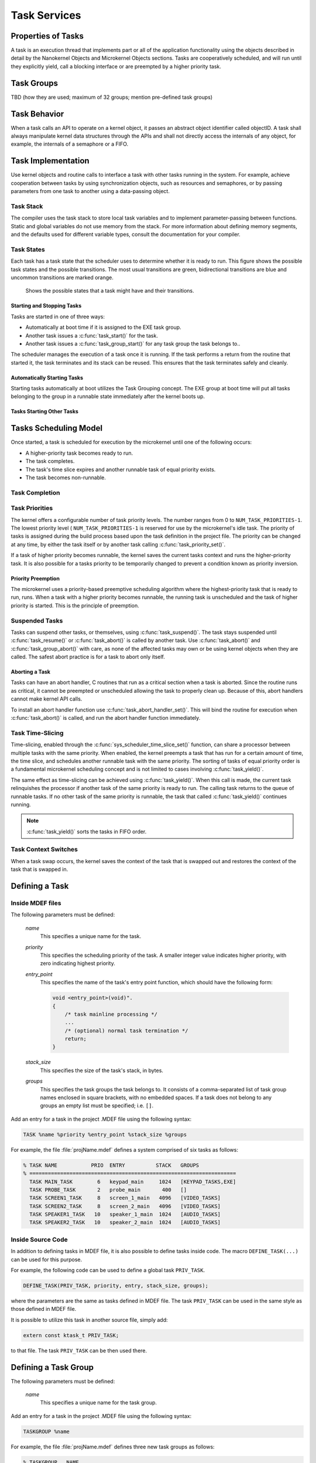 .. _tasks:

Task Services
#############

Properties of Tasks
*******************

A task is an execution thread that implements part or all
of the application functionality using the objects described in detail by the
Nanokernel Objects and Microkernel Objects sections. Tasks are cooperatively
scheduled, and will run until they explicitly yield, call a blocking interface
or are preempted by a higher priority task.

Task Groups
***********

TBD (how they are used; maximum of 32 groups; mention pre-defined task groups)

Task Behavior
*************

When a task calls an API to operate on a kernel object, it passes
an abstract object identifier called objectID. A task shall always
manipulate kernel data structures through the APIs and shall not
directly access the internals of any object, for example, the internals
of a semaphore or a FIFO.

Task Implementation
*******************

Use kernel objects and routine calls to interface a task with
other tasks running in the system. For example, achieve cooperation
between tasks by using synchronization objects, such as resources and
semaphores, or by passing parameters from one task to another using a
data-passing object.

Task Stack
==========

The compiler uses the task stack to store local task variables and to
implement parameter-passing between functions. Static and global
variables do not use memory from the stack. For more information about
defining memory segments, and the defaults used for different variable
types, consult the documentation for your compiler.

Task States
===========

Each task has a task state that the scheduler uses to determine whether
it is ready to run. This figure shows the possible task states and the
possible transitions. The most usual transitions are green,
bidirectional transitions are blue and uncommon transitions are marked
orange.

.. figure:: figures/microkernel_tasks_states.svg
   :scale: 75 %
   :alt: Possible Task States

   Shows the possible states that a task might have and their transitions.

Starting and Stopping Tasks
---------------------------

Tasks are started in one of three ways:


+ Automatically at boot time if it is assigned to the EXE task group.
+ Another task issues a :c:func:`task_start()` for the task.
+ Another task issues a :c:func:`task_group_start()` for any task
  group the task belongs to..

The scheduler manages the execution of a task once it is running. If the
task performs a return from the routine that started it, the task
terminates and its stack can be reused. This ensures that the task
terminates safely and cleanly.


Automatically Starting Tasks
----------------------------

Starting tasks automatically at boot utilizes the Task Grouping concept.
The EXE group at boot time will put all tasks belonging to the group in
a runnable state immediately after the kernel boots up.


Tasks Starting Other Tasks
--------------------------

.. todo:: Add details on how to start a task from within another task.

Tasks Scheduling Model
**********************

Once started, a task is scheduled for execution by the microkernel until
one of the following occurs:

* A higher-priority task becomes ready to run.

* The task completes.

* The task's time slice expires and another runnable task of equal
  priority exists.

* The task becomes non-runnable.

Task Completion
===============

.. todo:: Add details on how tasks complete.

Task Priorities
===============

The kernel offers a configurable number of task priority levels. The
number ranges from 0 to :literal:`NUM_TASK_PRIORITIES-1`. The lowest
priority level ( :literal:`NUM_TASK_PRIORITIES-1` is reserved for use
by the microkernel's idle task. The priority of tasks is assigned
during the build process based upon the task definition in the project
file. The priority can be changed at any time, by either the task
itself or by another task calling :c:func:`task_priority_set()`.

If a task of higher priority becomes runnable, the kernel saves the
current tasks context and runs the higher-priority task. It is also
possible for a tasks priority to be temporarily changed to prevent a
condition known as priority inversion.


Priority Preemption
-------------------

The microkernel uses a priority-based preemptive scheduling algorithm
where the highest-priority task that is ready to run, runs. When a task
with a higher priority becomes runnable, the running task is
unscheduled and the task of higher priority is started. This is the
principle of preemption.


Suspended Tasks
===============

Tasks can suspend other tasks, or themselves, using
:c:func:`task_suspend()`. The task stays suspended until
:c:func:`task_resume()` or :c:func:`task_abort()` is called by another
task. Use :c:func:`task_abort()` and :c:func:`task_group_abort()` with
care, as none of the affected tasks may own or be using kernel objects
when they are called. The safest abort practice is for a task to abort
only itself.


Aborting a Task
---------------

Tasks can have an abort handler, C routines that run as a critical
section when a task is aborted. Since the routine runs as critical, it
cannot be preempted or unscheduled allowing the task to properly clean
up. Because of this, abort handlers cannot make kernel API calls.

To install an abort handler function use
:c:func:`task_abort_handler_set()`. This will bind the routine for
execution when :c:func:`task_abort()` is called, and run the abort
handler function immediately.


Task Time-Slicing
=================

Time-slicing, enabled through the :c:func:`sys_scheduler_time_slice_set()`
function, can share a processor between multiple tasks with the same
priority. When enabled, the kernel preempts a task that has run for a
certain amount of time, the time slice, and schedules another runnable
task with the same priority. The sorting of tasks of equal priority
order is a fundamental microkernel scheduling concept and is not
limited to cases involving :c:func:`task_yield()`.

The same effect as time-slicing can be achieved using
:c:func:`task_yield()`. When this call is made, the current task
relinquishes the processor if another task of the same priority is
ready to run. The calling task returns to the queue of runnable tasks.
If no other task of the same priority is runnable, the task that called
:c:func:`task_yield()` continues running.

.. note::

   :c:func:`task_yield()` sorts the tasks in FIFO order.

Task Context Switches
=====================

When a task swap occurs, the kernel saves the context of the task
that is swapped out and restores the context of the task that is
swapped in.

Defining a Task
***************

Inside MDEF files
=================

The following parameters must be defined:

   *name*
          This specifies a unique name for the task.

   *priority*
          This specifies the scheduling priority of the task. A smaller
          integer value indicates higher priority, with zero indicating
          highest priority.

   *entry_point*
          This specifies the name of the task's entry point function,
          which should have the following form:

          .. code-block:: c

             void <entry_point>(void)".
             {
                 /* task mainline processing */
                 ...
                 /* (optional) normal task termination */
                 return;
             }

   *stack_size*
          This specifies the size of the task's stack, in bytes.

   *groups*
          This specifies the task groups the task belongs to. It consists
          of a comma-separated list of task group names enclosed in square
          brackets, with no embedded spaces. If a task does not belong
          to any groups an empty list must be specified; i.e. :literal:`[]`.

Add an entry for a task in the project .MDEF file using the
following syntax:

.. code-block:: console

   TASK %name %priority %entry_point %stack_size %groups

For example, the file :file:`projName.mdef` defines a system comprised
of six tasks as follows:

.. code-block:: console

   % TASK NAME           PRIO  ENTRY          STACK   GROUPS
   % ===================================================================
     TASK MAIN_TASK        6   keypad_main     1024   [KEYPAD_TASKS,EXE]
     TASK PROBE_TASK       2   probe_main       400   []
     TASK SCREEN1_TASK     8   screen_1_main   4096   [VIDEO_TASKS]
     TASK SCREEN2_TASK     8   screen_2_main   4096   [VIDEO_TASKS]
     TASK SPEAKER1_TASK   10   speaker_1_main  1024   [AUDIO_TASKS]
     TASK SPEAKER2_TASK   10   speaker_2_main  1024   [AUDIO_TASKS]


Inside Source Code
==================

In addition to defining tasks in MDEF file, it is also possible to
define tasks inside code. The macro ``DEFINE_TASK(...)`` can be
used for this purpose.

For example, the following code can be used to define a global task
``PRIV_TASK``.

.. code-block:: c

   DEFINE_TASK(PRIV_TASK, priority, entry, stack_size, groups);

where the parameters are the same as tasks defined in MDEF file.
The task ``PRIV_TASK`` can be used in the same style as those
defined in MDEF file.

It is possible to utilize this task in another source file, simply
add:

.. code-block:: c

   extern const ktask_t PRIV_TASK;

to that file. The task ``PRIV_TASK`` can be then used there.

Defining a Task Group
*************************

The following parameters must be defined:

   *name*
          This specifies a unique name for the task group.

Add an entry for a task in the project .MDEF file using the
following syntax:

.. code-block:: console

   TASKGROUP %name

For example, the file :file:`projName.mdef` defines three new
task groups as follows:

.. code-block:: console

   % TASKGROUP   NAME
   % ========================
     TASKGROUP   VIDEO_TASKS
     TASKGROUP   AUDIO_TASKS
     TASKGROUP   KEYPAD_TASKS


Example: Starting a Task from a Different Task
==============================================

This code shows how the currently executing task can start another task.

.. code-block:: c

   void keypad_main(void)
   {
       /* begin system initialization */
       ...

       /* start task to monitor temperature */
       task_start(PROBE_TASK);

       /* continue to bring up and operate system */
       ...
   }


Example: Suspending and Resuming a Set of Tasks
===============================================

This code shows how the currently executing task can temporarily suspend
the execution of all tasks belonging to the designated task groups.

.. code-block:: c

   void probe_main(void)
   {
       int was_overheated = 0;

       /* continuously monitor temperature */
       while (1) {
           now_overheated = overheating_update();

           /* suspend non-essential tasks when overheating is detected */
           if (now_overheated && !was_overheated) {
              task_group_suspend(VIDEO_TASKS | AUDIO_TASKS);
              was_overheated = 1;
           }

           /* resume non-essential tasks when overheating abates */
           if (!now_overheated && was_overheated) {
              task_group_resume(VIDEO_TASKS | AUDIO_TASKS);
              was_overheated = 0;
           }

           /* wait 10 ticks of system clock before checking again */
           task_sleep(10);
       }
   }

APIs
****

The following APIs affecting the currently executing task
are provided by :file:`microkernel.h`.

+-------------------------------------+-----------------------------------------+
| Call                                | Description                             |
+=====================================+=========================================+
| :c:func:`task_id_get()`             | Gets the task's ID.                     |
+-------------------------------------+-----------------------------------------+
| :c:func:`isr_task_id_get()`         | Gets the task's ID from an ISR.         |
+-------------------------------------+-----------------------------------------+
| :c:func:`task_priority_get()`       | Gets the task's priority.               |
+-------------------------------------+-----------------------------------------+
| :c:func:`isr_task_priority_get()`   | Gets the task's priority from an ISR.   |
+-------------------------------------+-----------------------------------------+
| :c:func:`task_group_mask_get()`     | Gets the task's group memberships.      |
+-------------------------------------+-----------------------------------------+
| :c:func:`isr_task_group_mask_get()` | Gets the task's group memberships from  |
|                                     | an ISR.                                 |
+-------------------------------------+-----------------------------------------+
| :c:func:`task_yield()`              | Yields CPU to equal-priority tasks.     |
+-------------------------------------+-----------------------------------------+
| :c:func:`task_sleep()`              | Yields CPU for a specified time period. |
+-------------------------------------+-----------------------------------------+
| :c:func:`task_abort_handler_set()`  | Installs the task's abort handler.      |
+-------------------------------------+-----------------------------------------+

The following APIs affecting a specified task
are provided by :file:`microkernel.h`.

+-------------------------------------------+----------------------------------+
| Call                                      | Description                      |
+===========================================+==================================+
| :c:func:`task_priority_set()`             | Sets a task's priority.          |
+-------------------------------------------+----------------------------------+
| :c:func:`task_entry_set()`                | Sets a task's entry point.       |
+-------------------------------------------+----------------------------------+
| :c:func:`task_start()`                    | Starts execution of a task.      |
+-------------------------------------------+----------------------------------+
| :c:func:`task_suspend()`                  | Suspends execution of a task.    |
+-------------------------------------------+----------------------------------+
| :c:func:`task_resume()`                   | Resumes execution of a task.     |
+-------------------------------------------+----------------------------------+
| :c:func:`task_abort()`                    | Aborts execution of a task.      |
+-------------------------------------------+----------------------------------+
| :c:func:`task_group_join()`               | Adds a task to the specified     |
|                                           | task group(s).                   |
+-------------------------------------------+----------------------------------+
| :c:func:`task_group_leave()`              | Removes a task from the          |
|                                           | specified task group(s).         |
+-------------------------------------------+----------------------------------+

The following APIs affecting multiple tasks
are provided by :file:`microkernel.h`.

+-------------------------------------------+---------------------------------+
| Call                                      | Description                     |
+===========================================+=================================+
| :c:func:`sys_scheduler_time_slice_set()`  | Sets the time slice period used |
|                                           | in round-robin task scheduling. |
+-------------------------------------------+---------------------------------+
| :c:func:`task_group_start()`              | Starts execution of all tasks   |
|                                           | in the specified task groups.   |
+-------------------------------------------+---------------------------------+
| :c:func:`task_group_suspend()`            | Suspends execution of all tasks |
|                                           | in the specified task groups.   |
+-------------------------------------------+---------------------------------+
| :c:func:`task_group_resume()`             | Resumes execution of all tasks  |
|                                           | in the specified task groups.   |
+-------------------------------------------+---------------------------------+
| :c:func:`task_group_abort()`              | Aborts execution of all tasks   |
|                                           | in the specified task groups.   |
+-------------------------------------------+---------------------------------+